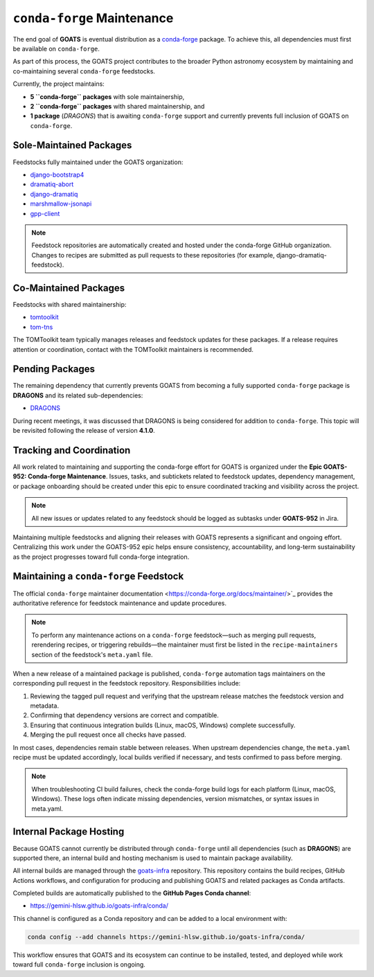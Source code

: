 .. _conda_forge_maintenance:

``conda-forge`` Maintenance
===========================

The end goal of **GOATS** is eventual distribution as a `conda-forge <https://conda-forge.org>`_ package.
To achieve this, all dependencies must first be available on ``conda-forge``.

As part of this process, the GOATS project contributes to the broader Python astronomy ecosystem by maintaining and co-maintaining
several ``conda-forge`` feedstocks.

Currently, the project maintains:

- **5 ``conda-forge`` packages** with sole maintainership,
- **2 ``conda-forge`` packages** with shared maintainership, and
- **1 package** (*DRAGONS*) that is awaiting ``conda-forge`` support and currently prevents full inclusion of GOATS on ``conda-forge``.

Sole-Maintained Packages
------------------------

Feedstocks fully maintained under the GOATS organization:

- `django-bootstrap4 <https://github.com/conda-forge/django-bootstrap4-feedstock>`_
- `dramatiq-abort <https://github.com/conda-forge/dramatiq-abort-feedstock>`_
- `django-dramatiq <https://github.com/conda-forge/django-dramatiq-feedstock>`_
- `marshmallow-jsonapi <https://github.com/conda-forge/marshmallow-jsonapi-feedstock>`_
- `gpp-client <https://github.com/conda-forge/gpp-client-feedstock>`_

.. note::
    Feedstock repositories are automatically created and hosted under the conda-forge GitHub organization.
    Changes to recipes are submitted as pull requests to these repositories (for example, django-dramatiq-feedstock).

Co-Maintained Packages
----------------------

Feedstocks with shared maintainership:

- `tomtoolkit <https://github.com/conda-forge/tomtoolkit-feedstock>`_
- `tom-tns <https://github.com/conda-forge/tom-tns-feedstock>`_

The TOMToolkit team typically manages releases and feedstock updates for these packages.
If a release requires attention or coordination, contact with the TOMToolkit maintainers is recommended.

Pending Packages
----------------

The remaining dependency that currently prevents GOATS from becoming a fully supported ``conda-forge`` package is **DRAGONS**
and its related sub-dependencies:

- `DRAGONS <https://github.com/GeminiDRSoftware/DRAGONS>`_

During recent meetings, it was discussed that DRAGONS is being considered for addition to ``conda-forge``.
This topic will be revisited following the release of version **4.1.0**.

Tracking and Coordination
--------------------------

All work related to maintaining and supporting the conda-forge effort for GOATS is organized under the **Epic GOATS-952: Conda-forge Maintenance**.  
Issues, tasks, and subtickets related to feedstock updates, dependency management, or package onboarding
should be created under this epic to ensure coordinated tracking and visibility across the project.

.. note::
    All new issues or updates related to any feedstock should be logged as subtasks under **GOATS-952** in Jira.

Maintaining multiple feedstocks and aligning their releases with GOATS represents a significant and ongoing effort.
Centralizing this work under the GOATS-952 epic helps ensure consistency, accountability, and long-term sustainability
as the project progresses toward full conda-forge integration.

Maintaining a ``conda-forge`` Feedstock
---------------------------------------

The official ``conda-forge`` maintainer documentation <https://conda-forge.org/docs/maintainer/>`_ provides the authoritative
reference for feedstock maintenance and update procedures.

.. note::
   To perform any maintenance actions on a ``conda-forge`` feedstock—such as merging pull requests,
   rerendering recipes, or triggering rebuilds—the maintainer must first be listed in the
   ``recipe-maintainers`` section of the feedstock's ``meta.yaml`` file.  

When a new release of a maintained package is published, ``conda-forge`` automation tags maintainers on the corresponding pull request
in the feedstock repository. Responsibilities include:

1. Reviewing the tagged pull request and verifying that the upstream release matches the feedstock version and metadata.
2. Confirming that dependency versions are correct and compatible.
3. Ensuring that continuous integration builds (Linux, macOS, Windows) complete successfully.
4. Merging the pull request once all checks have passed.

In most cases, dependencies remain stable between releases.
When upstream dependencies change, the ``meta.yaml`` recipe must be updated accordingly, local builds verified if necessary,
and tests confirmed to pass before merging.

.. note::
    When troubleshooting CI build failures, check the conda-forge build logs for each platform (Linux, macOS, Windows).
    These logs often indicate missing dependencies, version mismatches, or syntax issues in meta.yaml.

Internal Package Hosting
------------------------

Because GOATS cannot currently be distributed through ``conda-forge`` until all dependencies
(such as **DRAGONS**) are supported there, an internal build and hosting mechanism is used
to maintain package availability.

All internal builds are managed through the `goats-infra <https://github.com/gemini-hlsw/goats-infra>`_
repository.  This repository contains the build recipes, GitHub Actions workflows, and configuration
for producing and publishing GOATS and related packages as Conda artifacts.

Completed builds are automatically published to the **GitHub Pages Conda channel**:

- https://gemini-hlsw.github.io/goats-infra/conda/

This channel is configured as a Conda repository and can be added to a local environment with:

.. code-block:: bash

   conda config --add channels https://gemini-hlsw.github.io/goats-infra/conda/

This workflow ensures that GOATS and its ecosystem can continue to be installed, tested, and deployed
while work toward full ``conda-forge`` inclusion is ongoing.
